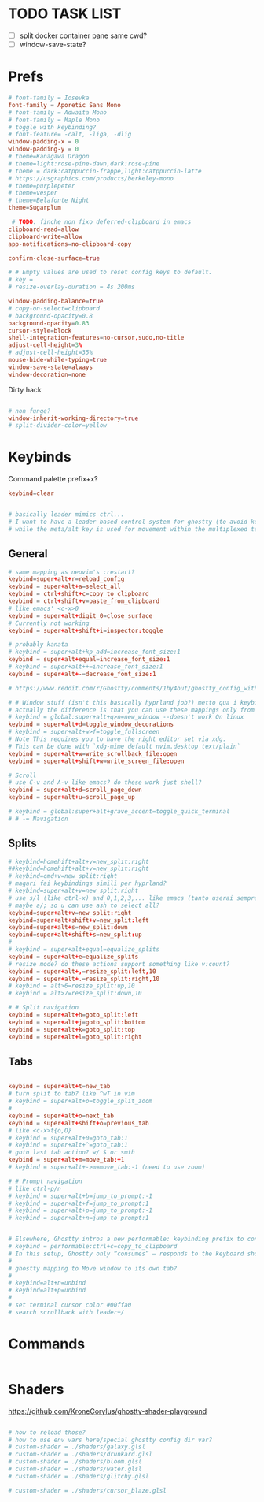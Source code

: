 #+property: header-args :tangle ~/.config/ghostty/config
#+startup: content

# Run `ghostty +show-config --default --docs` to view a list of
# all available config options and their default values.
# Additionally, each config option is also explained in detail
# on Ghostty's website, at https://ghostty.org/docs/config.

* TODO TASK LIST
- [ ] split docker container pane same cwd?
- [ ] window-save-state?

* Prefs
#+begin_src conf
# font-family = Iosevka
font-family = Aporetic Sans Mono
# font-family = Adwaita Mono
# font-family = Maple Mono
# toggle with keybinding?
# font-feature= -calt, -liga, -dlig
window-padding-x = 0
window-padding-y = 0
# theme=Kanagawa Dragon
# theme=light:rose-pine-dawn,dark:rose-pine
# theme = dark:catppuccin-frappe,light:catppuccin-latte
# https://usgraphics.com/products/berkeley-mono
# theme=purplepeter
# theme=vesper
# theme=Belafonte Night
theme=Sugarplum

 # TODO: finche non fixo deferred-clipboard in emacs
clipboard-read=allow
clipboard-write=allow
app-notifications=no-clipboard-copy

confirm-close-surface=true

# # Empty values are used to reset config keys to default.
# key =
# resize-overlay-duration = 4s 200ms

window-padding-balance=true
# copy-on-select=clipboard
# background-opacity=0.8
background-opacity=0.83
cursor-style=block
shell-integration-features=no-cursor,sudo,no-title
adjust-cell-height=3%
# adjust-cell-height=35%
mouse-hide-while-typing=true
window-save-state=always
window-decoration=none
#+end_src

Dirty hack
#+begin_src python :var font-size=(if (string-match  "Power N/A, battery unknown (N/A% load, remaining time N/A)"(battery)) 13 11)
#+end_src

#+begin_src conf
# non funge?
window-inherit-working-directory=true
# split-divider-color=yellow
#+end_src

* Keybinds 
Command palette prefix+x?
#+begin_src conf
keybind=clear


# basically leader mimics ctrl...
# I want to have a leader based control system for ghostty (to avoid key collissions with other applications), where <C-s> is used as my leader key for operations
# while the meta/alt key is used for movement within the multiplexed terminals
#+end_src

** General
#+begin_src conf
# same mapping as neovim's :restart?
keybind=super+alt+r=reload_config
keybind = super+alt+a=select_all
keybind = ctrl+shift+c=copy_to_clipboard
keybind = ctrl+shift+v=paste_from_clipboard
# like emacs' <c-x>0
keybind = super+alt+digit_0=close_surface
# Currently not working
keybind = super+alt+shift+i=inspector:toggle

# probably kanata
# keybind = super+alt+kp_add=increase_font_size:1
keybind = super+alt+equal=increase_font_size:1
# keybind = super+alt++=increase_font_size:1
keybind = super+alt+-=decrease_font_size:1

# https://www.reddit.com/r/Ghostty/comments/1hy4out/ghostty_config_with_leader_based_bindings/?rdt=56822

# # Window stuff (isn't this basically hyprland job?) metto qua i keybindings o in hyprland o in nixos?
# actually the difference is that you can use these mappings only from ghostty, so just put them in hyprland/kanata/nix
# keybind = global:super+alt+q>n=new_window --doesn't work On linux
keybind = super+alt+d=toggle_window_decorations
# keybind = super+alt+w>f=toggle_fullscreen
# Note This requires you to have the right editor set via xdg. 
# This can be done with `xdg-mime default nvim.desktop text/plain`
keybind = super+alt+w=write_scrollback_file:open
keybind = super+alt+shift+w=write_screen_file:open

# Scroll
# use C-v and A-v like emacs? do these work just shell?
keybind = super+alt+d=scroll_page_down
keybind = super+alt+u=scroll_page_up

# keybind = global:super+alt+grave_accent=toggle_quick_terminal
# # -= Navigation 
#+end_src

** Splits
#+begin_src conf
# keybind=homehift+alt+v=new_split:right
##keybind=homehift+alt+v=new_split:right
# keybind=cmd+v=new_split:right
# magari fai keybindings simili per hyprland?
# keybind=super+alt+v=new_split:right
# use s/l (like ctrl-x) and 0,1,2,3,... like emacs (tanto userai sempre e solo emacs GUI)
# maybe a/; so u can use ash to select all?
keybind=super+alt+v=new_split:right
keybind=super+alt+shift+v=new_split:left
keybind=super+alt+s=new_split:down
keybind=super+alt+shift+s=new_split:up
#
# keybind = super+alt+equal=equalize_splits
keybind = super+alt+e=equalize_splits
# resize mode? do these actions support something like v:count?
keybind = super+alt+,=resize_split:left,10
keybind = super+alt+.=resize_split:right,10
# keybind = alt>6=resize_split:up,10
# keybind = alt>7=resize_split:down,10

# # Split navigation
keybind = super+alt+h=goto_split:left
keybind = super+alt+j=goto_split:bottom
keybind = super+alt+k=goto_split:top
keybind = super+alt+l=goto_split:right
#+end_src

** Tabs
#+begin_src conf

keybind = super+alt+t=new_tab
# turn split to tab? like ^wT in vim
# keybind = super+alt+o=toggle_split_zoom
#
keybind = super+alt+o=next_tab
keybind = super+alt+shift+o=previous_tab
# like <c-x>t{o,O}
# keybind = super+alt+0=goto_tab:1
# keybind = super+alt+^=goto_tab:1
# goto last tab action? w/ $ or smth
keybind = super+alt+m=move_tab:+1
# keybind = super+alt+->m=move_tab:-1 (need to use zoom)

# # Prompt navigation
# like ctrl-p/n 
# keybind = super+alt+b=jump_to_prompt:-1
# keybind = super+alt+f=jump_to_prompt:1
# keybind = super+alt+p=jump_to_prompt:-1
# keybind = super+alt+n=jump_to_prompt:1


# Elsewhere, Ghostty intros a new performable: keybinding prefix to control if a configured keyboard shortcut “should only consume the input if the action is performed”, as per this given example:
# keybind = performable:ctrl+c=copy_to_clipboard
# In this setup, Ghostty only “consumes” — responds to the keyboard shortcut — if there’s selected text to be copied. If not, the shortcut is passed on to the shell (which the app devs note usually triggers an interrupt signal).
#
# ghostty mapping to Move window to its own tab?
#
# keybind=alt+n=unbind
# keybind=alt+p=unbind
#
# set terminal cursor color #00ffa0
# search scrollback with leader+/
#+end_src

* Commands 
#+begin_src conf
#+end_src

* Shaders 
https://github.com/KroneCorylus/ghostty-shader-playground
#+begin_src conf

# how to reload those?
# how to use env vars here/special ghostty config dir var?
# custom-shader = ./shaders/galaxy.glsl
# custom-shader = ./shaders/drunkard.glsl
# custom-shader = ./shaders/bloom.glsl
# custom-shader = ./shaders/water.glsl
# custom-shader = ./shaders/glitchy.glsl

# custom-shader = ./shaders/cursor_blaze.glsl
#+end_src
